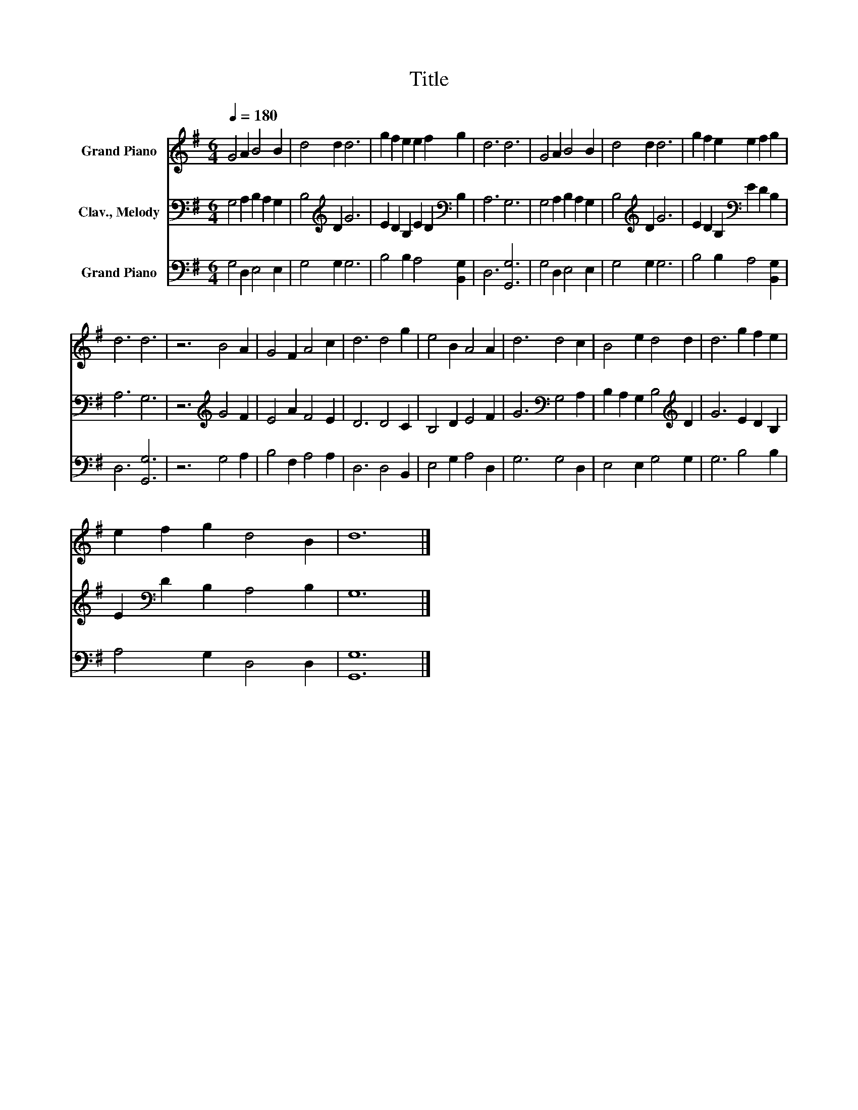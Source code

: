 X:1
T:Title
%%score 1 2 3
L:1/8
Q:1/4=180
M:6/4
K:G
V:1 treble nm="Grand Piano"
V:2 bass nm="Clav., Melody"
V:3 bass nm="Grand Piano"
V:1
 G4 A2 B4 B2 | d4 d2 d6 | g2 f2 e2 e2 f2 g2 | d6 d6 | G4 A2 B4 B2 | d4 d2 d6 | g2 f2 e2 e2 f2 g2 | %7
 d6 d6 | z6 B4 A2 | G4 F2 A4 c2 | d6 d4 g2 | e4 B2 A4 A2 | d6 d4 c2 | B4 e2 d4 d2 | d6 g2 f2 e2 | %15
 e2 f2 g2 d4 B2 | d12 |] %17
V:2
 G,4 A,2 B,2 A,2 G,2 | B,4[K:treble] D2 G6 | E2 D2 B,2 E2 D2[K:bass] B,2 | A,6 G,6 | %4
 G,4 A,2 B,2 A,2 G,2 | B,4[K:treble] D2 G6 | E2 D2 B,2[K:bass] E2 D2 B,2 | A,6 G,6 | %8
 z6[K:treble] G4 F2 | E4 A2 F4 E2 | D6 D4 C2 | B,4 D2 E4 F2 | G6[K:bass] G,4 A,2 | %13
 B,2 A,2 G,2 B,4[K:treble] D2 | G6 E2 D2 B,2 | E2[K:bass] D2 B,2 A,4 B,2 | G,12 |] %17
V:3
 G,4 D,2 E,4 E,2 | G,4 G,2 G,6 | B,4 B,2 A,4 [B,,G,]2 | D,6 [G,,G,]6 | G,4 D,2 E,4 E,2 | %5
 G,4 G,2 G,6 | B,4 B,2 A,4 [B,,G,]2 | D,6 [G,,G,]6 | z6 G,4 A,2 | B,4 F,2 A,4 A,2 | D,6 D,4 B,,2 | %11
 E,4 G,2 A,4 D,2 | G,6 G,4 D,2 | E,4 E,2 G,4 G,2 | G,6 B,4 B,2 | A,4 G,2 D,4 D,2 | [G,,G,]12 |] %17

